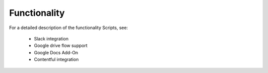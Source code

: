 Functionality
=============

For a detailed description of the functionality Scripts, see:

 * Slack integration
 * Google drive flow support
 * Google Docs Add-On
 * Contentful integration

